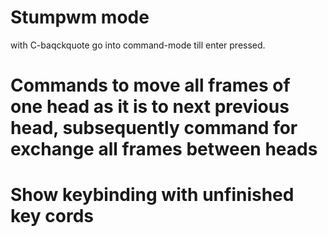 
* Stumpwm mode

with C-baqckquote go into command-mode till enter pressed.

* Commands to move all frames of one head as it is to next previous head, subsequently command for exchange all frames between heads

* Show keybinding with unfinished key cords
